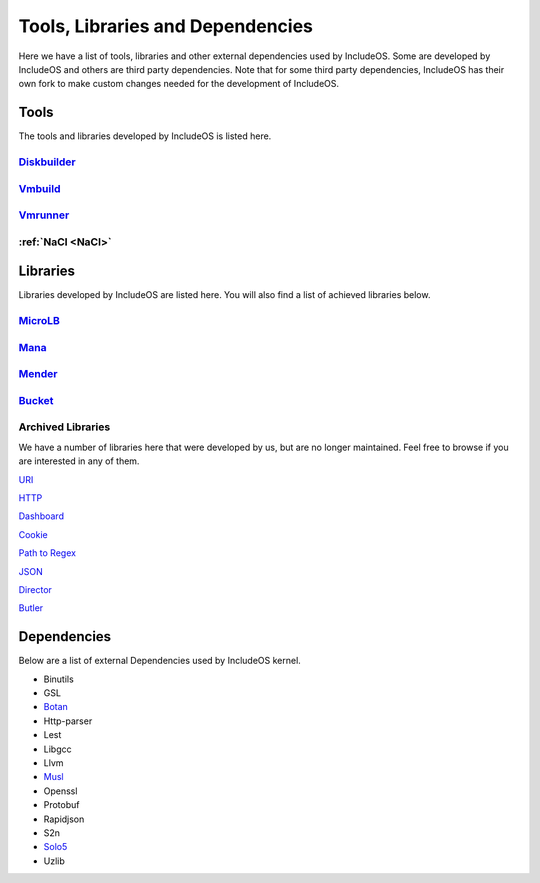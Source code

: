 .. _Tools:

Tools, Libraries and Dependencies
=================================

Here we have a list of tools, libraries and other external dependencies used by
IncludeOS. Some are developed by IncludeOS and others are third party dependencies.
Note that for some third party dependencies, IncludeOS has their own fork to make
custom changes needed for the development of IncludeOS.

Tools
~~~~~

The tools and libraries developed by IncludeOS is listed here.

`Diskbuilder <https://github.com/includeos/diskbuilder>`__
-----------------------------------------------------------

`Vmbuild <https://github.com/includeos/vmbuild>`__
---------------------------------------------------

`Vmrunner <https://github.com/includeos/vmrunner>`__
-----------------------------------------------------

.. tools_NaCl:

:ref:`NaCl <NaCl>`
------------------

Libraries
~~~~~~~~~

Libraries developed by IncludeOS are listed here.
You will also find a list of achieved libraries below.

`MicroLB <https://github.com/includeos/microLB>`__
--------------------------------------------------

`Mana <https://github.com/includeos/mana>`__
--------------------------------------------

`Mender <https://github.com/includeos/mender>`__
------------------------------------------------

`Bucket <https://github.com/includeos/bucket>`__
------------------------------------------------

Archived Libraries
------------------

We have a number of libraries here that were developed by us, but are no longer
maintained. Feel free to browse if you are interested in any of them.

`URI <https://github.com/includeos/uri>`__

`HTTP <https://github.com/includeos/http>`__

`Dashboard <https://github.com/includeos/dashboard>`__

`Cookie <https://github.com/includeos/cookie>`__

`Path to Regex <https://github.com/includeos/path_to_regex>`__

`JSON <https://github.com/includeos/json>`__

`Director <https://github.com/includeos/director>`__

`Butler <https://github.com/includeos/butler>`__

Dependencies
~~~~~~~~~~~~

Below are a list of external Dependencies used by IncludeOS kernel.

- Binutils

- GSL

- `Botan <https://github.com/includeos/botan>`__

- Http-parser

- Lest

- Libgcc

- Llvm

- `Musl <https://github.com/includeos/musl>`__

- Openssl

- Protobuf

- Rapidjson

- S2n

- `Solo5 <https://github.com/includeos/solo5>`_

- Uzlib
